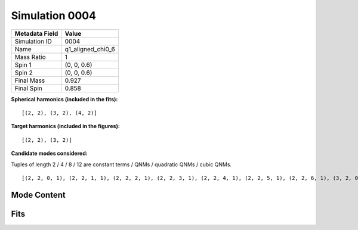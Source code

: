 Simulation 0004
===========================

+-----------------------+-------------------------+
| Metadata Field        | Value                   |
+=======================+=========================+
| Simulation ID         | 0004                    |
+-----------------------+-------------------------+
| Name                  | q1_aligned_chi0_6       |
+-----------------------+-------------------------+
| Mass Ratio            | 1                       |
+-----------------------+-------------------------+
| Spin 1                | (0, 0, 0.6)             |
+-----------------------+-------------------------+
| Spin 2                | (0, 0, 0.6)             |
+-----------------------+-------------------------+
| Final Mass            | 0.927                   |
+-----------------------+-------------------------+
| Final Spin            | 0.858                   |
+-----------------------+-------------------------+

**Spherical harmonics (included in the fits):**

::

    [(2, 2), (3, 2), (4, 2)]

**Target harmonics (included in the figures):**

::

    [(2, 2), (3, 2)]

**Candidate modes considered:**

Tuples of length 2 / 4 / 8 / 12 are constant terms / QNMs / quadratic QNMs / cubic QNMs. 

::

    [(2, 2, 0, 1), (2, 2, 1, 1), (2, 2, 2, 1), (2, 2, 3, 1), (2, 2, 4, 1), (2, 2, 5, 1), (2, 2, 6, 1), (3, 2, 0, 1), (3, 2, 1, 1), (3, 2, 2, 1), (3, 2, 3, 1), (3, 2, 4, 1), (3, 2, 5, 1), (3, 2, 6, 1), (4, 2, 0, 1), (4, 2, 1, 1), (4, 2, 2, 1), (4, 2, 3, 1), (4, 2, 4, 1), (4, 2, 5, 1), (4, 2, 6, 1), (2, 2, 0, -1), (2, 2, 1, -1), (2, 2, 2, -1), (2, 2, 3, -1), (2, 2, 4, -1), (2, 2, 5, -1), (2, 2, 6, -1), (3, 2, 0, -1), (3, 2, 1, -1), (3, 2, 2, -1), (3, 2, 3, -1), (3, 2, 4, -1), (3, 2, 5, -1), (3, 2, 6, -1), (4, 2, 0, -1), (4, 2, 1, -1), (4, 2, 2, -1), (4, 2, 3, -1), (4, 2, 4, -1), (4, 2, 5, -1), (4, 2, 6, -1), (2, 2), (3, 2), (4, 2)]

Mode Content
------------

.. image:: figures/0004/mode_content/mode_content.png
   :width: 600px
   :alt: mode_content.png

Fits
----

.. image:: figures/0004/fits/fits_22.png
   :width: 600px
   :alt: fits_22.png

.. image:: figures/0004/fits/fits_32.png
   :width: 600px
   :alt: fits_32.png

